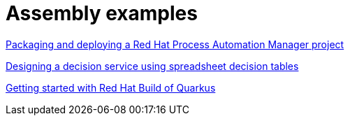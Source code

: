 [id="modular-docs-assembly-examples"]
= Assembly examples

link:https://access.redhat.com/documentation/en-us/red_hat_process_automation_manager/7.8/html-single/packaging_and_deploying_a_red_hat_process_automation_manager_project/index[Packaging and deploying a Red Hat Process Automation Manager project]

link:https://access.redhat.com/documentation/en-us/red_hat_process_automation_manager/7.8/html-single/designing_a_decision_service_using_spreadsheet_decision_tables/index[Designing a decision service using spreadsheet decision tables]

link:https://access.redhat.com/documentation/en-us/red_hat_build_of_quarkus/1.3/html-single/getting_started_with_red_hat_build_of_quarkus/index[Getting started with Red Hat Build of Quarkus]
